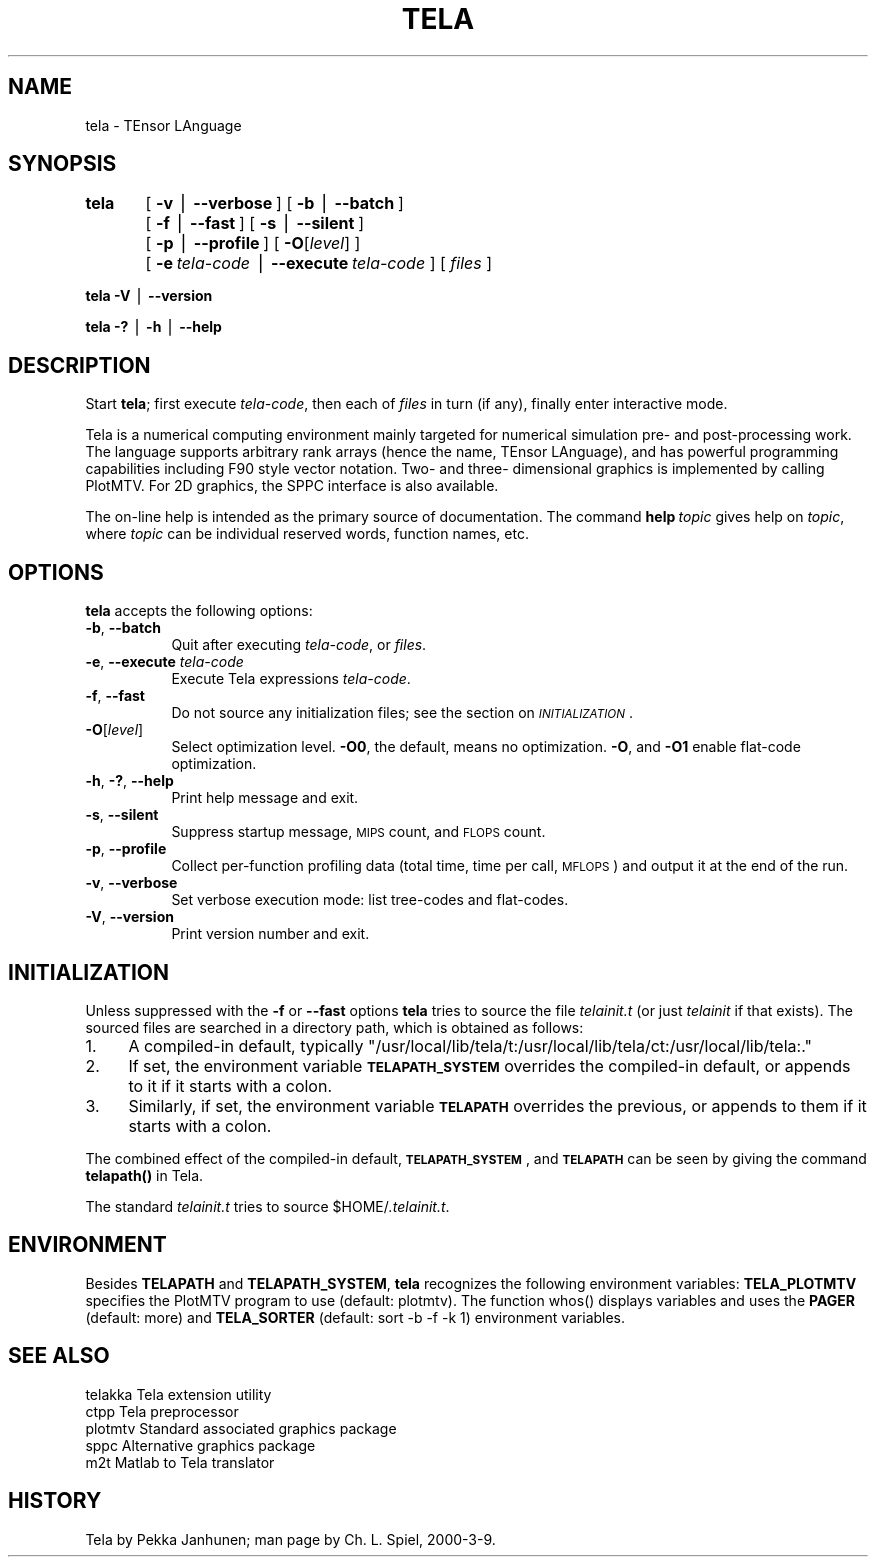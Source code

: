 .rn '' }`
''' $RCSfile$$Revision$$Date$
'''
''' $Log$
'''
.de Sh
.br
.if t .Sp
.ne 5
.PP
\fB\\$1\fR
.PP
..
.de Sp
.if t .sp .5v
.if n .sp
..
.de Ip
.br
.ie \\n(.$>=3 .ne \\$3
.el .ne 3
.IP "\\$1" \\$2
..
.de Vb
.ft CW
.nf
.ne \\$1
..
.de Ve
.ft R

.fi
..
'''
'''
'''     Set up \*(-- to give an unbreakable dash;
'''     string Tr holds user defined translation string.
'''     Bell System Logo is used as a dummy character.
'''
.tr \(*W-|\(bv\*(Tr
.ie n \{\
.ds -- \(*W-
.ds PI pi
.if (\n(.H=4u)&(1m=24u) .ds -- \(*W\h'-12u'\(*W\h'-12u'-\" diablo 10 pitch
.if (\n(.H=4u)&(1m=20u) .ds -- \(*W\h'-12u'\(*W\h'-8u'-\" diablo 12 pitch
.ds L" ""
.ds R" ""
'''   \*(M", \*(S", \*(N" and \*(T" are the equivalent of
'''   \*(L" and \*(R", except that they are used on ".xx" lines,
'''   such as .IP and .SH, which do another additional levels of
'''   double-quote interpretation
.ds M" """
.ds S" """
.ds N" """""
.ds T" """""
.ds L' '
.ds R' '
.ds M' '
.ds S' '
.ds N' '
.ds T' '
'br\}
.el\{\
.ds -- \(em\|
.tr \*(Tr
.ds L" ``
.ds R" ''
.ds M" ``
.ds S" ''
.ds N" ``
.ds T" ''
.ds L' `
.ds R' '
.ds M' `
.ds S' '
.ds N' `
.ds T' '
.ds PI \(*p
'br\}
.\"	If the F register is turned on, we'll generate
.\"	index entries out stderr for the following things:
.\"		TH	Title 
.\"		SH	Header
.\"		Sh	Subsection 
.\"		Ip	Item
.\"		X<>	Xref  (embedded
.\"	Of course, you have to process the output yourself
.\"	in some meaninful fashion.
.if \nF \{
.de IX
.tm Index:\\$1\t\\n%\t"\\$2"
..
.nr % 0
.rr F
.\}
.TH TELA 1 "Tela-1.31" "9/Mar/2001" "Tela Documentation"
.UC
.if n .hy 0
.if n .na
.ds C+ C\v'-.1v'\h'-1p'\s-2+\h'-1p'+\s0\v'.1v'\h'-1p'
.de CQ          \" put $1 in typewriter font
.ft CW
'if n "\c
'if t \\&\\$1\c
'if n \\&\\$1\c
'if n \&"
\\&\\$2 \\$3 \\$4 \\$5 \\$6 \\$7
'.ft R
..
.\" @(#)ms.acc 1.5 88/02/08 SMI; from UCB 4.2
.	\" AM - accent mark definitions
.bd B 3
.	\" fudge factors for nroff and troff
.if n \{\
.	ds #H 0
.	ds #V .8m
.	ds #F .3m
.	ds #[ \f1
.	ds #] \fP
.\}
.if t \{\
.	ds #H ((1u-(\\\\n(.fu%2u))*.13m)
.	ds #V .6m
.	ds #F 0
.	ds #[ \&
.	ds #] \&
.\}
.	\" simple accents for nroff and troff
.if n \{\
.	ds ' \&
.	ds ` \&
.	ds ^ \&
.	ds , \&
.	ds ~ ~
.	ds ? ?
.	ds ! !
.	ds /
.	ds q
.\}
.if t \{\
.	ds ' \\k:\h'-(\\n(.wu*8/10-\*(#H)'\'\h"|\\n:u"
.	ds ` \\k:\h'-(\\n(.wu*8/10-\*(#H)'\`\h'|\\n:u'
.	ds ^ \\k:\h'-(\\n(.wu*10/11-\*(#H)'^\h'|\\n:u'
.	ds , \\k:\h'-(\\n(.wu*8/10)',\h'|\\n:u'
.	ds ~ \\k:\h'-(\\n(.wu-\*(#H-.1m)'~\h'|\\n:u'
.	ds ? \s-2c\h'-\w'c'u*7/10'\u\h'\*(#H'\zi\d\s+2\h'\w'c'u*8/10'
.	ds ! \s-2\(or\s+2\h'-\w'\(or'u'\v'-.8m'.\v'.8m'
.	ds / \\k:\h'-(\\n(.wu*8/10-\*(#H)'\z\(sl\h'|\\n:u'
.	ds q o\h'-\w'o'u*8/10'\s-4\v'.4m'\z\(*i\v'-.4m'\s+4\h'\w'o'u*8/10'
.\}
.	\" troff and (daisy-wheel) nroff accents
.ds : \\k:\h'-(\\n(.wu*8/10-\*(#H+.1m+\*(#F)'\v'-\*(#V'\z.\h'.2m+\*(#F'.\h'|\\n:u'\v'\*(#V'
.ds 8 \h'\*(#H'\(*b\h'-\*(#H'
.ds v \\k:\h'-(\\n(.wu*9/10-\*(#H)'\v'-\*(#V'\*(#[\s-4v\s0\v'\*(#V'\h'|\\n:u'\*(#]
.ds _ \\k:\h'-(\\n(.wu*9/10-\*(#H+(\*(#F*2/3))'\v'-.4m'\z\(hy\v'.4m'\h'|\\n:u'
.ds . \\k:\h'-(\\n(.wu*8/10)'\v'\*(#V*4/10'\z.\v'-\*(#V*4/10'\h'|\\n:u'
.ds 3 \*(#[\v'.2m'\s-2\&3\s0\v'-.2m'\*(#]
.ds o \\k:\h'-(\\n(.wu+\w'\(de'u-\*(#H)/2u'\v'-.3n'\*(#[\z\(de\v'.3n'\h'|\\n:u'\*(#]
.ds d- \h'\*(#H'\(pd\h'-\w'~'u'\v'-.25m'\f2\(hy\fP\v'.25m'\h'-\*(#H'
.ds D- D\\k:\h'-\w'D'u'\v'-.11m'\z\(hy\v'.11m'\h'|\\n:u'
.ds th \*(#[\v'.3m'\s+1I\s-1\v'-.3m'\h'-(\w'I'u*2/3)'\s-1o\s+1\*(#]
.ds Th \*(#[\s+2I\s-2\h'-\w'I'u*3/5'\v'-.3m'o\v'.3m'\*(#]
.ds ae a\h'-(\w'a'u*4/10)'e
.ds Ae A\h'-(\w'A'u*4/10)'E
.ds oe o\h'-(\w'o'u*4/10)'e
.ds Oe O\h'-(\w'O'u*4/10)'E
.	\" corrections for vroff
.if v .ds ~ \\k:\h'-(\\n(.wu*9/10-\*(#H)'\s-2\u~\d\s+2\h'|\\n:u'
.if v .ds ^ \\k:\h'-(\\n(.wu*10/11-\*(#H)'\v'-.4m'^\v'.4m'\h'|\\n:u'
.	\" for low resolution devices (crt and lpr)
.if \n(.H>23 .if \n(.V>19 \
\{\
.	ds : e
.	ds 8 ss
.	ds v \h'-1'\o'\(aa\(ga'
.	ds _ \h'-1'^
.	ds . \h'-1'.
.	ds 3 3
.	ds o a
.	ds d- d\h'-1'\(ga
.	ds D- D\h'-1'\(hy
.	ds th \o'bp'
.	ds Th \o'LP'
.	ds ae ae
.	ds Ae AE
.	ds oe oe
.	ds Oe OE
.\}
.rm #[ #] #H #V #F C
.SH "NAME"
tela \- TEnsor LAnguage
.SH "SYNOPSIS"
\fBtela\fR	[\ \fB\-v\fR\ |\ \fB--verbose\fR\ ] [\ \fB\-b\fR\ |\ \fB--batch\fR\ ]
	[\ \fB\-f\fR\ |\ \fB--fast\fR\ ] [\ \fB\-s\fR\ |\ \fB--silent\fR\ ]
	[\ \fB\-p\fR\ |\ \fB--profile\fR\ ] [\ \fB\-O\fR[\fIlevel\fR]\ ]
	[\ \fB\-e\fR\ \fItela-code\fR\ |\ \fB--execute\fR\ \fItela-code\fR\ ] [\ \fIfiles\fR\ ]
.PP
\fBtela\fR \fB\-V\fR\ |\ \fB--version\fR
.PP
\fBtela\fR \fB\-?\fR\ |\ \fB\-h\fR\ |\ \fB--help\fR
.SH "DESCRIPTION"
Start \fBtela\fR; first execute \fItela-code\fR, then each of \fIfiles\fR in
turn (if any), finally enter interactive mode.
.PP
Tela is a numerical computing environment mainly targeted for
numerical simulation pre- and post-processing work.  The language
supports arbitrary rank arrays (hence the name, TEnsor LAnguage), and
has powerful programming capabilities including F90 style vector
notation.  Two- and three- dimensional graphics is implemented by
calling PlotMTV.  For 2D graphics, the SPPC interface is also
available.
.PP
The on-line help is intended as the primary source of documentation.
The command \fBhelp\fR\ \fItopic\fR gives help on \fItopic\fR, where \fItopic\fR
can be individual reserved words, function names, etc.
.SH "OPTIONS"
\fBtela\fR accepts the following options:
.Ip "\fB\-b\fR, \fB--batch\fR" 8
Quit after executing \fItela-code\fR, or \fIfiles\fR.
.Ip "\fB\-e\fR, \fB--execute\fR \fItela-code\fR" 8
Execute Tela expressions \fItela-code\fR.
.Ip "\fB\-f\fR, \fB--fast\fR" 8
Do not source any initialization files; see the section on \fI\s-1INITIALIZATION\s0\fR.
.Ip "\fB\-O\fR[\fIlevel\fR]" 8
Select optimization level.  \fB\-O0\fR, the default, means no
optimization.  \fB\-O\fR, and \fB\-O1\fR enable flat-code optimization.
.Ip "\fB\-h\fR, \fB\-?\fR, \fB--help\fR" 8
Print help message and exit.
.Ip "\fB\-s\fR, \fB--silent\fR" 8
Suppress startup message, \s-1MIPS\s0 count, and \s-1FLOPS\s0 count.
.Ip "\fB\-p\fR, \fB--profile\fR" 8
Collect per-function profiling data (total time, time per call,
\s-1MFLOPS\s0) and output it at the end of the run.
.Ip "\fB\-v\fR, \fB--verbose\fR" 8
Set verbose execution mode: list tree-codes and flat-codes.
.Ip "\fB\-V\fR, \fB--version\fR" 8
Print version number and exit.
.SH "INITIALIZATION"
Unless suppressed with the \fB\-f\fR or \fB--fast\fR options \fBtela\fR tries to
source the file \fItelainit.t\fR (or just \fItelainit\fR if that
exists).  The sourced files are searched in a directory path, which is
obtained as follows:
.Ip "1." 4
A compiled-in default, typically
\f(CW"/usr/local/lib/tela/t:/usr/local/lib/tela/ct:/usr/local/lib/tela:."\fR
.Ip "2." 4
If set, the environment variable \fB\s-1TELAPATH_SYSTEM\s0\fR overrides
the compiled-in default, or appends to it if it starts with a colon.
.Ip "3." 4
Similarly, if set, the environment variable \fB\s-1TELAPATH\s0\fR overrides
the previous, or appends to them if it starts with a colon.
.PP
The combined effect of the compiled-in default, \fB\s-1TELAPATH_SYSTEM\s0\fR,
and \fB\s-1TELAPATH\s0\fR can be seen by giving the command \fBtelapath()\fR in
Tela.
.PP
The standard \fItelainit.t\fR tries to source \f(CW$HOME\fR/\fI.telainit.t\fR.
.SH "ENVIRONMENT"
Besides \fBTELAPATH\fR and \fBTELAPATH_SYSTEM\fR, \fBtela\fR recognizes the
following environment variables: \fBTELA_PLOTMTV\fR specifies the PlotMTV
program to use (default: \f(CWplotmtv\fR).  The function \f(CWwhos()\fR displays
variables and uses the \fBPAGER\fR (default: \f(CWmore\fR) and \fBTELA_SORTER\fR
(default: \f(CWsort\fR\ \f(CW-b\fR\ \f(CW-f\fR\ \f(CW-k\fR\ \f(CW1\fR) environment variables.
.SH "SEE ALSO"
.PP
.Vb 5
\&    telakka     Tela extension utility
\&    ctpp        Tela preprocessor
\&    plotmtv     Standard associated graphics package
\&    sppc        Alternative graphics package
\&    m2t         Matlab to Tela translator
.Ve
.SH "HISTORY"
Tela by Pekka\ Janhunen; man page by Ch.\ L.\ Spiel, 2000-3-9.

.rn }` ''
.IX Title "TELA 1"
.IX Name "tela - TEnsor LAnguage"

.IX Header "NAME"

.IX Header "SYNOPSIS"

.IX Header "DESCRIPTION"

.IX Header "OPTIONS"

.IX Item "\fB\-b\fR, \fB--batch\fR"

.IX Item "\fB\-e\fR, \fB--execute\fR \fItela-code\fR"

.IX Item "\fB\-f\fR, \fB--fast\fR"

.IX Item "\fB\-O\fR[\fIlevel\fR]"

.IX Item "\fB\-h\fR, \fB\-?\fR, \fB--help\fR"

.IX Item "\fB\-s\fR, \fB--silent\fR"

.IX Item "\fB\-p\fR, \fB--profile\fR"

.IX Item "\fB\-v\fR, \fB--verbose\fR"

.IX Item "\fB\-V\fR, \fB--version\fR"

.IX Header "INITIALIZATION"

.IX Item "1."

.IX Item "2."

.IX Item "3."

.IX Header "ENVIRONMENT"

.IX Header "SEE ALSO"

.IX Header "HISTORY"

